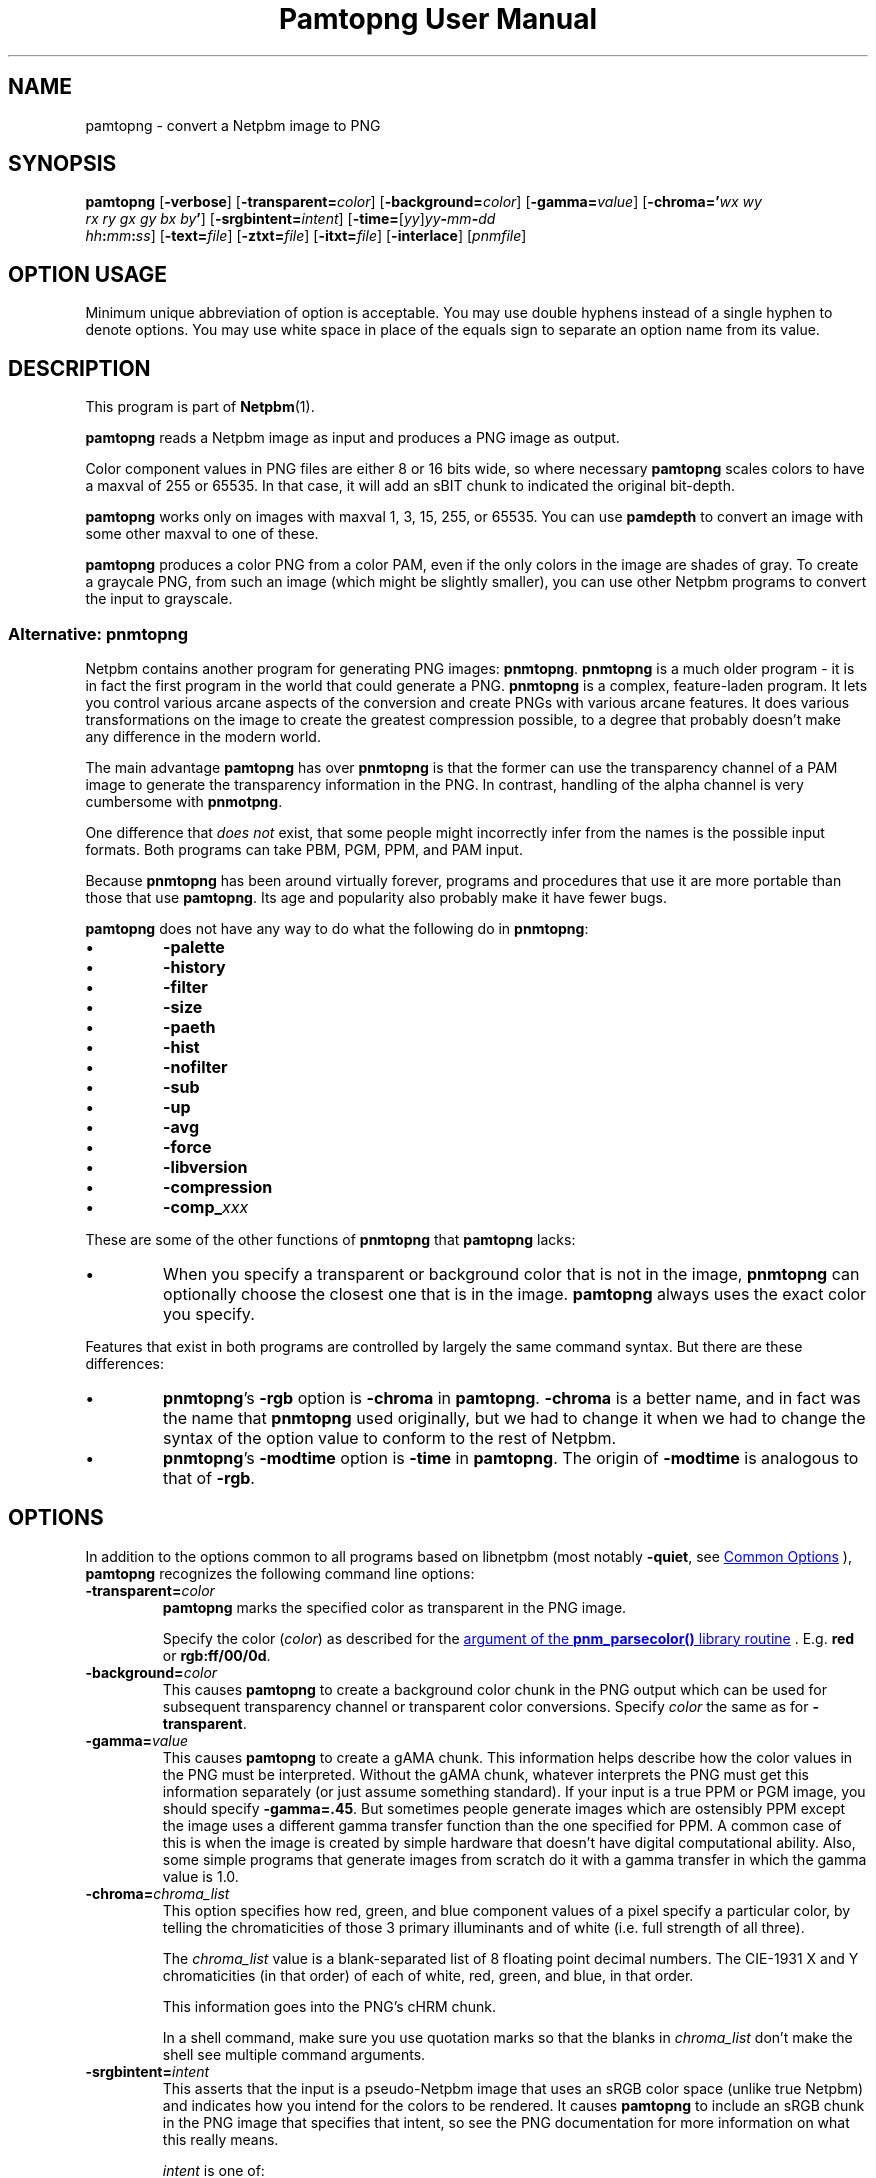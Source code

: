 \
.\" This man page was generated by the Netpbm tool 'makeman' from HTML source.
.\" Do not hand-hack it!  If you have bug fixes or improvements, please find
.\" the corresponding HTML page on the Netpbm website, generate a patch
.\" against that, and send it to the Netpbm maintainer.
.TH "Pamtopng User Manual" 0 "13 March 2019" "netpbm documentation"

.SH NAME
pamtopng - convert a Netpbm image to PNG

.UN synopsis
.SH SYNOPSIS

\fBpamtopng\fP
[\fB-verbose\fP]
[\fB-transparent=\fP\fIcolor\fP]
[\fB-background=\fP\fIcolor\fP]
[\fB-gamma=\fP\fIvalue\fP]
[\fB-chroma='\fP\fIwx\fP \fIwy\fP
  \fIrx\fP \fIry\fP \fIgx\fP \fIgy\fP \fIbx\fP \fIby\fP\fB'\fP]
[\fB-srgbintent=\fP\fIintent\fP]
[\fB-time=\fP[\fIyy\fP]\fIyy\fP\fB-\fP\fImm\fP\fB-\fP\fIdd\fP
  \fIhh\fP\fB:\fP\fImm\fP\fB:\fP\fIss\fP]
[\fB-text=\fP\fIfile\fP]
[\fB-ztxt=\fP\fIfile\fP]
[\fB-itxt=\fP\fIfile\fP]
[\fB-interlace\fP]
[\fIpnmfile\fP]

.SH OPTION USAGE
.PP
Minimum unique abbreviation of option is acceptable.  You may use double
hyphens instead of a single hyphen to denote options.  You may use white space
in place of the equals sign to separate an option name from its value.

.UN description
.SH DESCRIPTION
.PP
This program is part of
.BR "Netpbm" (1)\c
\&.
.PP
\fBpamtopng\fP reads a Netpbm image as input and produces a PNG image as
output.
.PP
Color component values in PNG files are either 8 or 16 bits wide, so where
necessary \fBpamtopng\fP scales colors to have a maxval of 255 or 65535.
In that case, it will add an sBIT chunk to indicated the original bit-depth.
.PP
\fBpamtopng\fP works only on images with maxval 1, 3, 15, 255, or 65535.
You can use \fBpamdepth\fP to convert an image with some other maxval to one
of these.
.PP
\fBpamtopng\fP produces a color PNG from a color PAM, even if the
only colors in the image are shades of gray.  To create a graycale PNG,
from such an image (which might be slightly smaller), you can use other
Netpbm programs to convert the input to grayscale.

.UN pnmtopng
.SS Alternative: \fBpnmtopng\fP
.PP
Netpbm contains another program for generating PNG images: \fBpnmtopng\fP.
\fBpnmtopng\fP is a much older program - it is in fact the first program in
the world that could generate a PNG.  \fBpnmtopng\fP is a complex,
feature-laden program.  It lets you control various arcane aspects of the
conversion and create PNGs with various arcane features.  It does various
transformations on the image to create the greatest compression possible, to a
degree that probably doesn't make any difference in the modern world.
.PP
The main advantage \fBpamtopng\fP has over \fBpnmtopng\fP is that the
former can use the transparency channel of a PAM image to generate the
transparency information in the PNG.  In contrast, handling of the alpha
channel is very cumbersome with \fBpnmotpng\fP.
.PP
One difference that \fIdoes not\fP exist, that some people might
incorrectly infer from the names is the possible input formats.  Both programs
can take PBM, PGM, PPM, and PAM input.
.PP
Because \fBpnmtopng\fP has been around virtually forever, programs and
procedures that use it are more portable than those that use \fBpamtopng\fP.
Its age and popularity also probably make it have fewer bugs.
.PP
\fBpamtopng\fP does not have any way to do what the following do in
\fBpnmtopng\fP:


.IP \(bu
\fB-palette\fP
.IP \(bu
\fB-history\fP
.IP \(bu
\fB-filter\fP
.IP \(bu
\fB-size\fP
.IP \(bu
\fB-paeth\fP
.IP \(bu
\fB-hist\fP
.IP \(bu
\fB-nofilter\fP
.IP \(bu
\fB-sub\fP
.IP \(bu
\fB-up\fP
.IP \(bu
\fB-avg\fP
.IP \(bu
\fB-force\fP
.IP \(bu
\fB-libversion\fP
.IP \(bu
\fB-compression\fP
.IP \(bu
\fB-comp_\fP\fIxxx\fP

.PP
These are some of the other functions of \fBpnmtopng\fP that
\fBpamtopng\fP lacks:


.IP \(bu
When you specify a transparent or background color that is not in the
image, \fBpnmtopng\fP can optionally choose the closest one that is in the
image.  \fBpamtopng\fP always uses the exact color you specify.

.PP
Features that exist in both programs are controlled by largely the same
command syntax.  But there are these differences:


.IP \(bu
\fBpnmtopng\fP's \fB-rgb\fP option is \fB-chroma\fP in \fBpamtopng\fP.
\fB-chroma\fP is a better name, and in fact was the name that \fBpnmtopng\fP
used originally, but we had to change it when we had to change the syntax
of the option value to conform to the rest of Netpbm.

.IP \(bu
\fBpnmtopng\fP's \fB-modtime\fP option is \fB-time\fP in
\fBpamtopng\fP.  The origin of \fB-modtime\fP is analogous to that of
\fB-rgb\fP.




.UN options
.SH OPTIONS
.PP
In addition to the options common to all programs based on libnetpbm
(most notably \fB-quiet\fP, see 
.UR index.html#commonoptions
 Common Options
.UE
\&), \fBpamtopng\fP recognizes the following
command line options:



.TP
\fB-transparent=\fP\fIcolor\fP
\fBpamtopng\fP marks the specified color as transparent in the PNG image.
.sp
Specify the color (\fIcolor\fP) as described for
the 
.UR libnetpbm_image.html#colorname
argument of the \fBpnm_parsecolor()\fP library routine
.UE
\&.  E.g. \fBred\fP or \fBrgb:ff/00/0d\fP.

.TP
\fB-background=\fP\fIcolor\fP
This causes \fBpamtopng\fP to create a background color chunk in the PNG
output which can be used for subsequent transparency channel or transparent
color conversions.  Specify \fIcolor\fP the same as for \fB-transparent\fP.
.sp
\ 

.TP
\fB-gamma=\fP\fIvalue\fP
This causes \fBpamtopng\fP to create a gAMA chunk.  This information
helps describe how the color values in the PNG must be interpreted.  Without
the gAMA chunk, whatever interprets the PNG must get this information
separately (or just assume something standard).  If your input is a true PPM
or PGM image, you should specify \fB-gamma=.45\fP.  But sometimes people
generate images which are ostensibly PPM except the image uses a different
gamma transfer function than the one specified for PPM.  A common case of this
is when the image is created by simple hardware that doesn't have digital
computational ability.  Also, some simple programs that generate images from
scratch do it with a gamma transfer in which the gamma value is 1.0.
.sp
\ 
  
.TP
\fB-chroma=\fP\fIchroma_list\fP
This option specifies how red, green, and blue component values
of a pixel specify a particular color, by telling the chromaticities
of those 3 primary illuminants and of white (i.e. full strength of
all three).
.sp
The \fIchroma_list\fP value is a blank-separated list of 8 floating
point decimal numbers.  The CIE-1931 X and Y chromaticities (in that
order) of each of white, red, green, and blue, in that order.
.sp
This information goes into the PNG's cHRM chunk.
.sp
In a shell command, make sure you use quotation marks so that the
blanks in \fIchroma_list\fP don't make the shell see multiple command
arguments.

.TP
\fB-srgbintent=\fP\fIintent\fP
This asserts that the input is a pseudo-Netpbm image that uses an
sRGB color space (unlike true Netpbm) and indicates how you intend for the
colors to be rendered.  It causes \fBpamtopng\fP to include an sRGB chunk
in the PNG image that specifies that intent, so see the PNG documentation for
more information on what this really means.
.sp
\fIintent\fP is one of:


.IP \(bu
\fBperceptual\fP  
.IP \(bu
\fBrelativecolorimetric\fP  
.IP \(bu
\fBsaturation\fP  
.IP \(bu
\fBabsolutecolorimetric\fP  


.TP
\fB-text=\fP\fIfilename\fP
This option lets you include arbitrary text strings in the PNG output, as tEXt
chunks.

\fIfilename\fP is the name of a file that contains your text strings.
.sp
The output contains a distinct tEXt chunk for each entry in the file.
.sp
Here is an example of a text string file:

.nf
	Title           PNG file
	Author          John Doe
	Description     how to include a text chunk
                        PNG file
	"Creation Date" 2015-may-11
	Software        pamtopng
.fi
.sp
The file is divided into entries, each entry comprising consecutive lines
of text.  The first line of an entry starts in the first column (i.e. the
first column is not white space) and every other line has white space in the
first column.  The first entry starts in the first line, so it is not valid
for the first line of the file to have white space in its first column.
.sp
The first word in an entry is the key of the text string
(e.g. 'Title').  It begins in column one of the line and continues
up to, but not including, the first delimiter character or the end of the
line, whichever is first.  You can enclose the key in double quotes in
which case the key can consists of multiple words.  The quotes are not
part of the key.  The text string per se begins after the key and any
delimiter characters after it, plus the text in subsequent continuation lines.
.sp
There is no limit on the length of a file line or entry or key or text
string.  There is no limit on the number of entries.

.TP
\fB-ztxt=\fP\fIfilename\fP
The same as \fB-text\fP, except the text string is compressed in the
PNG output.  \fBpamtopng\fP uses zTXt chunks instead of a tEXt chunks.
.sp
\ 

.TP
\fB-itxt=\fP\fIfilename\fP
Similar to \fB-text\fP, but the text strings can be in a language other
than English.  The PNG image indicates what language that is and includes the
text string key both in English and that language.  \fBpamtopng\fP uses
iTXt chunks instead of tEXt chunks.
.sp
For each record, you must specify the language and give the key both in
English and in the text string language.
.sp
Example:

.nf
	Language        nl-NL  Taal             nl-NL
        Title           nl-NL  Titel            PNG file
        Author          nl-NL  Auteur           Pietje Puk
        Description     nl-NL  Omschrijving     Tekst in het Nederlands.
.fi
.sp
The language specification is based on the ISO 639-1 standard, see
http://en.wikipedia.org/wiki/List_of_ISO_639-1_codes for the valid codes.
The format is either a two character "nl" or an extended code like "en-US".

.TP
\fB-time='\fP[\fIyy\fP]\fIyy-mm-dd hh:mm:ss\fP\fB'\fP 
This option allows you to specify the modification time value to be placed
in the PNG output.  You can specify the year parameter either as a two or four
digit value.
.sp
\ 
    
.TP
\fB-interlace\fP
This causes the PNG file to be interlaced, in Adam7 format.  The interlaced
format is one in which the raster data starts with a low-resolution
representation of the entire image, then continues with additional information
for the entire image, then even more information, etc.  In Adam7 in
particular, there are seven such passes of the whole image.  This is useful
when you are receiving the image over a slow communication line as someone is
waiting to see it.  The simplest thing to do in that case is wait for the
entire image to arrive and then display it instantly, but then the user is
wasting time staring at a blank space until the whole image arrives.  With the
standard non-interlaced format, the data arrives row-by-row starting at the
top, so the displayer could display each row of the image as it arrives and
gradually paint down to the bottom.  But with an interlaced image, the
displayer can start by showing a low-resolution version of the image, then
gradually improve the display as more data arrives.
.sp
When you specify this option, \fBpamtopng\fP must hold the entire image in
memory at once, whereas without it, the program holds only one raster row at a
time.  If you don't have enough memory for that, you might suffer extreme
slowdowns or failure - not just in the process running \fBpamtopng\fP, but
potentially throughout the system that shares memory with it.  \fBpnmtopng\fP
does not have this limitation (it holds only one row at a time in memory even
when generating an interlaced PNG).
.sp
This option was new in Netpbm 10.86 (March 2019).
  
.TP
\fB-verbose\fP
This causes the program to display various facts about the conversion.
.sp
\ 




.UN seealso
.SH SEE ALSO
.BR "pngtopam" (1)\c
\&,
.BR "pnmtopng" (1)\c
\&,
.BR "pam" (1)\c
\&,
.BR "pnm" (1)\c
\&
.PP
For information on the PNG format, see
.UR http://www.w3.org/TR/PNG/
http://www.w3.org/TR/PNG/
.UE
\&,
.UR http://libpng.org/pub/png/
http://libpng.org/pub/png/
.UE
\&,
.UR http://en.wikipedia.org/wiki/List_of_ISO_639-1_codes
http://en.wikipedia.org/wiki/List_of_ISO_639-1_codes
.UE
\& and
.UR http://schaik.com/png/
http://schaik.com/png/
.UE
\&.

.UN history
.SH HISTORY
.PP
\fBpamtopng\fP was new in Netpbm 10.70 (June 2015).
.PP
Before \fBpamtopng\fP, the two ways to create PNG images with Netpbm
were \fBpnmtopng\fP and \fBpamrgbatopng\fP.  The history of the former is
discussed above.  The latter was added to Netpbm in 2005 as a cheap way to
fill a significant need that \fBpnmtopng\fP did not: the ability to turn the
alpha channel in a PAM image into the alpha channel in a PNG image.
.PP
Handling of the alpha channel with \fBpnmtopng\fP is very cumbersome (as
was dealing with alpha channels in general before the introduction of the PAM
format).  \fBpamrgbatopng\fP could do what people wanted with the alpha
channel, but nothing else.  It was a very small program with literally no
command line options.
.PP
The goal in those days was eventually to expand \fBpnmtopng\fP to do the
PAM alpha channel thing, rename it to \fBpamtopng\fP, and retire
\fBpamrgbatopng\fP.  But \fBpnmtopng\fP is such a complex program, because
of its dizzying array of features and its need for backward compatibility,
that adding that one capability to it was a daunting task and for ten years
nobody attempted it.
.PP
In 2015, one of the authors of the original \fBpnmtopng\fP (from before it
was even part of Netpbm -- a program that shared essentially no lines of code
with \fBpnmtopng\fP of 2015) decided to go in a different direction.  While
many features of \fBpnmtopng\fP were pretty important and easy to implement,
many others were probably of no use in the modern world or at least not
important enough to justify the complexity they lent to the code.  (The
features thought to be outdated were ones that were intended to make the PNG
output slightly smaller - something considerably less important with the
declining cost of computer resources).  
.PP
And there was an opportunity to drop those features: We could use the new
name 'pamtopng' for a new program, keep the existing program under
the name 'pnmtopng', and avoid most backward compatibility trouble.
.PP
Therefore, Willem van Schaik wrote an intermediate level program that had
all the most important features of \fBpnmtopng\fP, plus the alpha channel
handling of \fBpamrgbatopng\fP, with nice, simple code.  That was
\fBpamtopng\fP.
.PP
Because \fBpamrgbatopng\fP had no options, \fBpamtopng\fP was backward
compatible with it without even trying.  Therefore, as soon as we
added \fBpamtopng\fP to Netpbm, we removed \fBpamrgbatopng\fP and
recommended that \fBpamrgbatopng\fP be installed as an alias for
\fBpamtopng\fP.


.UN author
.SH AUTHOR

Copyright (C) 1995-1997 by Alexander Lehmann and Willem van Schaik.
Copyright (C) 2015 by Willem van Schaik.
.SH DOCUMENT SOURCE
This manual page was generated by the Netpbm tool 'makeman' from HTML
source.  The master documentation is at
.IP
.B http://netpbm.sourceforge.net/doc/pamtopng.html
.PP